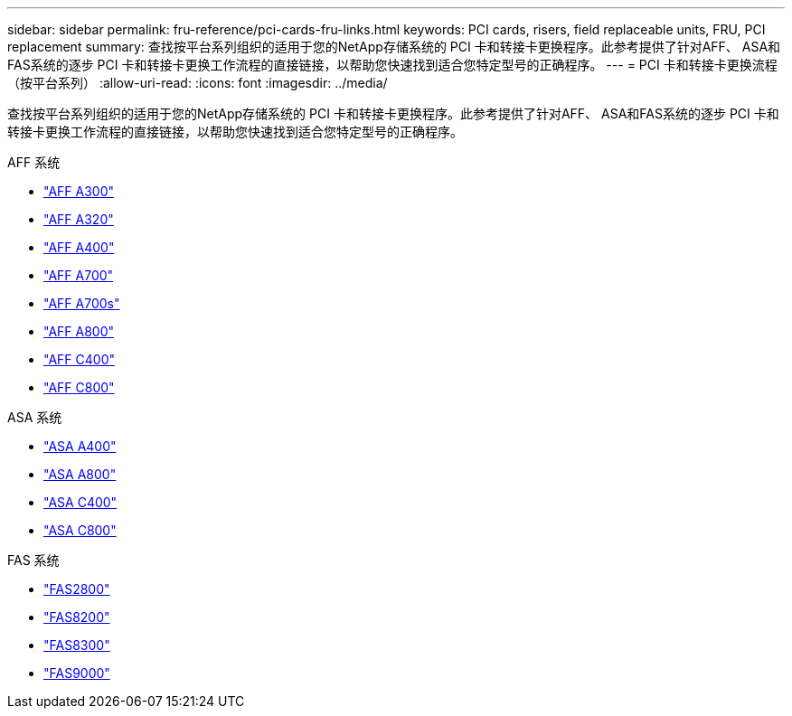 ---
sidebar: sidebar 
permalink: fru-reference/pci-cards-fru-links.html 
keywords: PCI cards, risers, field replaceable units, FRU, PCI replacement 
summary: 查找按平台系列组织的适用于您的NetApp存储系统的 PCI 卡和转接卡更换程序。此参考提供了针对AFF、 ASA和FAS系统的逐步 PCI 卡和转接卡更换工作流程的直接链接，以帮助您快速找到适合您特定型号的正确程序。 
---
= PCI 卡和转接卡更换流程（按平台系列）
:allow-uri-read: 
:icons: font
:imagesdir: ../media/


[role="lead"]
查找按平台系列组织的适用于您的NetApp存储系统的 PCI 卡和转接卡更换程序。此参考提供了针对AFF、 ASA和FAS系统的逐步 PCI 卡和转接卡更换工作流程的直接链接，以帮助您快速找到适合您特定型号的正确程序。

[role="tabbed-block"]
====
.AFF 系统
--
* link:../a300/pci-cards-and-risers-replace.html["AFF A300"]
* link:../a320/pci-cards-and-risers-replace.html["AFF A320"]
* link:../a400/pci-cards-and-risers-replace.html["AFF A400"]
* link:../a700/pci-cards-and-risers-replace.html["AFF A700"]
* link:../a700s/pci-cards-and-risers-replace.html["AFF A700s"]
* link:../a800/pci-cards-and-risers-replace.html["AFF A800"]
* link:../c400/pci-cards-and-risers-replace.html["AFF C400"]
* link:../c800/pci-cards-and-risers-replace.html["AFF C800"]


--
.ASA 系统
--
* link:../asa400/pci-cards-and-risers-replace.html["ASA A400"]
* link:../asa800/pci-cards-and-risers-replace.html["ASA A800"]
* link:../asa-c400/pci-cards-and-risers-replace.html["ASA C400"]
* link:../asa-c800/pci-cards-and-risers-replace.html["ASA C800"]


--
.FAS 系统
--
* link:../fas2800/pci-cards-and-risers-replace.html["FAS2800"]
* link:../fas8200/pci-cards-and-risers-replace.html["FAS8200"]
* link:../fas8300/pci-cards-and-risers-replace.html["FAS8300"]
* link:../fas9000/pci-cards-and-risers-replace.html["FAS9000"]


--
====